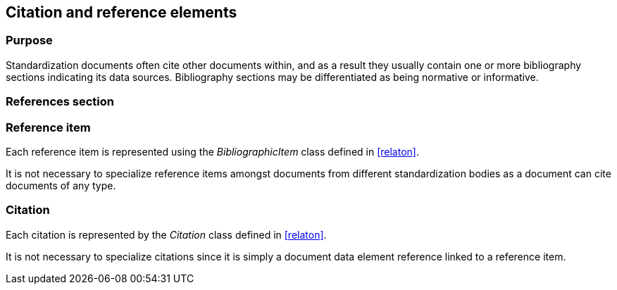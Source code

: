 
[[standardsreferencessection]]
== Citation and reference elements

=== Purpose

Standardization documents often cite other documents within,
and as a result they usually contain one or more bibliography sections
indicating its data sources. Bibliography sections may be differentiated
as being normative or informative.

=== References section


[datamodel_diagram,./models/views/References.yml]

[datamodel_attributes_table,./models/models/StandardReferencesSection.yml]

[datamodel_attributes_table,./models/models/BibliographicItem.yml]

[datamodel_attributes_table,./models/models/Citation.yml]



=== Reference item

Each reference item is represented using the _BibliographicItem_
class defined in <<relaton>>.

It is not necessary to specialize reference items amongst
documents from different standardization bodies as a document
can cite documents of any type.


=== Citation

Each citation is represented by the _Citation_ class defined in
<<relaton>>.

It is not necessary to specialize citations since it is simply
a document data element reference linked to a reference item.

